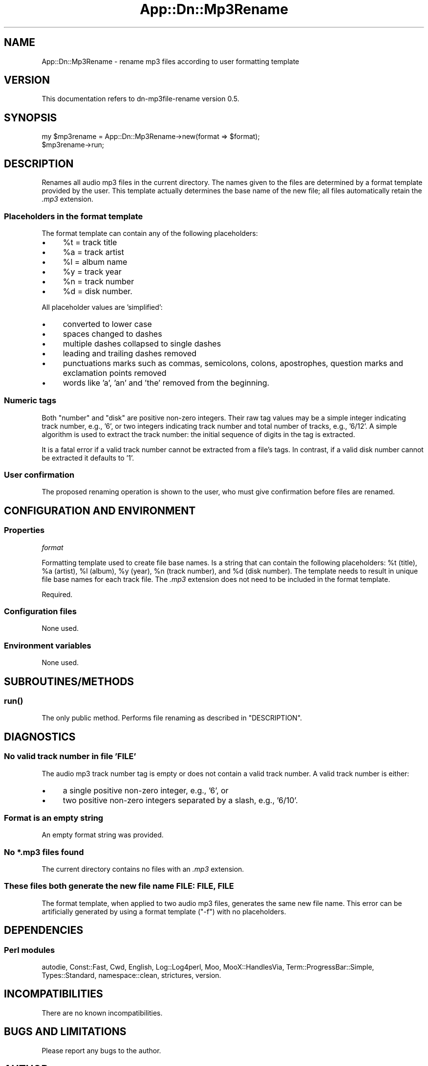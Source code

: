.\" -*- mode: troff; coding: utf-8 -*-
.\" Automatically generated by Pod::Man 5.01 (Pod::Simple 3.43)
.\"
.\" Standard preamble:
.\" ========================================================================
.de Sp \" Vertical space (when we can't use .PP)
.if t .sp .5v
.if n .sp
..
.de Vb \" Begin verbatim text
.ft CW
.nf
.ne \\$1
..
.de Ve \" End verbatim text
.ft R
.fi
..
.\" \*(C` and \*(C' are quotes in nroff, nothing in troff, for use with C<>.
.ie n \{\
.    ds C` ""
.    ds C' ""
'br\}
.el\{\
.    ds C`
.    ds C'
'br\}
.\"
.\" Escape single quotes in literal strings from groff's Unicode transform.
.ie \n(.g .ds Aq \(aq
.el       .ds Aq '
.\"
.\" If the F register is >0, we'll generate index entries on stderr for
.\" titles (.TH), headers (.SH), subsections (.SS), items (.Ip), and index
.\" entries marked with X<> in POD.  Of course, you'll have to process the
.\" output yourself in some meaningful fashion.
.\"
.\" Avoid warning from groff about undefined register 'F'.
.de IX
..
.nr rF 0
.if \n(.g .if rF .nr rF 1
.if (\n(rF:(\n(.g==0)) \{\
.    if \nF \{\
.        de IX
.        tm Index:\\$1\t\\n%\t"\\$2"
..
.        if !\nF==2 \{\
.            nr % 0
.            nr F 2
.        \}
.    \}
.\}
.rr rF
.\" ========================================================================
.\"
.IX Title "App::Dn::Mp3Rename 3pm"
.TH App::Dn::Mp3Rename 3pm 2024-06-11 "perl v5.38.2" "User Contributed Perl Documentation"
.\" For nroff, turn off justification.  Always turn off hyphenation; it makes
.\" way too many mistakes in technical documents.
.if n .ad l
.nh
.SH NAME
App::Dn::Mp3Rename \- rename mp3 files according to user formatting template
.SH VERSION
.IX Header "VERSION"
This documentation refers to dn\-mp3file\-rename version 0.5.
.SH SYNOPSIS
.IX Header "SYNOPSIS"
.Vb 2
\&    my $mp3rename = App::Dn::Mp3Rename\->new(format => $format);
\&    $mp3rename\->run;
.Ve
.SH DESCRIPTION
.IX Header "DESCRIPTION"
Renames all audio mp3 files in the current directory. The names given to the
files are determined by a format template provided by the user. This template
actually determines the base name of the new file; all files automatically
retain the \fI.mp3\fR extension.
.SS "Placeholders in the format template"
.IX Subsection "Placeholders in the format template"
The format template can contain any of the following placeholders:
.IP \(bu 4
\&\f(CW%t\fR = track title
.IP \(bu 4
\&\f(CW%a\fR = track artist
.IP \(bu 4
\&\f(CW%l\fR = album name
.IP \(bu 4
\&\f(CW%y\fR = track year
.IP \(bu 4
\&\f(CW%n\fR = track number
.IP \(bu 4
\&\f(CW%d\fR = disk number.
.PP
All placeholder values are 'simplified':
.IP \(bu 4
converted to lower case
.IP \(bu 4
spaces changed to dashes
.IP \(bu 4
multiple dashes collapsed to single dashes
.IP \(bu 4
leading and trailing dashes removed
.IP \(bu 4
punctuations marks such as commas, semicolons, colons, apostrophes,
question marks and exclamation points removed
.IP \(bu 4
words like 'a', 'an' and 'the' removed from the beginning.
.SS "Numeric tags"
.IX Subsection "Numeric tags"
Both "number" and "disk" are positive non-zero integers. Their raw tag values
may be a simple integer indicating track number, e.g., '6', or two integers
indicating track number and total number of tracks, e.g., '6/12'. A simple
algorithm is used to extract the track number: the initial sequence of digits
in the tag is extracted.
.PP
It is a fatal error if a valid track number cannot be extracted from a file's
tags. In contrast, if a valid disk number cannot be extracted it defaults to
\&'1'.
.SS "User confirmation"
.IX Subsection "User confirmation"
The proposed renaming operation is shown to the user, who must give
confirmation before files are renamed.
.SH "CONFIGURATION AND ENVIRONMENT"
.IX Header "CONFIGURATION AND ENVIRONMENT"
.SS Properties
.IX Subsection "Properties"
\fIformat\fR
.IX Subsection "format"
.PP
Formatting template used to create file base names. Is a string that can
contain the following placeholders: \f(CW%t\fR (title), \f(CW%a\fR (artist), \f(CW%l\fR
(album), \f(CW%y\fR (year), \f(CW%n\fR (track number), and \f(CW%d\fR (disk number). The
template needs to result in unique file base names for each track file. The
\&\fI.mp3\fR extension does not need to be included in the format template.
.PP
Required.
.SS "Configuration files"
.IX Subsection "Configuration files"
None used.
.SS "Environment variables"
.IX Subsection "Environment variables"
None used.
.SH SUBROUTINES/METHODS
.IX Header "SUBROUTINES/METHODS"
.SS \fBrun()\fP
.IX Subsection "run()"
The only public method. Performs file renaming as described in "DESCRIPTION".
.SH DIAGNOSTICS
.IX Header "DIAGNOSTICS"
.SS "No valid track number in file 'FILE'"
.IX Subsection "No valid track number in file 'FILE'"
The audio mp3 track number tag is empty or does not contain a valid track
number. A valid track number is either:
.IP \(bu 4
a single positive non-zero integer, e.g., '6', or
.IP \(bu 4
two positive non-zero integers separated by a slash, e.g., '6/10'.
.SS "Format is an empty string"
.IX Subsection "Format is an empty string"
An empty format string was provided.
.SS "No *.mp3 files found"
.IX Subsection "No *.mp3 files found"
The current directory contains no files with an \fI.mp3\fR extension.
.SS "These files both generate the new file name FILE: FILE, FILE"
.IX Subsection "These files both generate the new file name FILE: FILE, FILE"
The format template, when applied to two audio mp3 files, generates the same
new file name. This error can be artificially generated by using a format
template (\f(CW\*(C`\-f\*(C'\fR) with no placeholders.
.SH DEPENDENCIES
.IX Header "DEPENDENCIES"
.SS "Perl modules"
.IX Subsection "Perl modules"
autodie, Const::Fast, Cwd, English, Log::Log4perl, Moo, MooX::HandlesVia,
Term::ProgressBar::Simple, Types::Standard, namespace::clean, strictures,
version.
.SH INCOMPATIBILITIES
.IX Header "INCOMPATIBILITIES"
There are no known incompatibilities.
.SH "BUGS AND LIMITATIONS"
.IX Header "BUGS AND LIMITATIONS"
Please report any bugs to the author.
.SH AUTHOR
.IX Header "AUTHOR"
David Nebauer (david at nebauer dot org)
.SH "LICENSE AND COPYRIGHT"
.IX Header "LICENSE AND COPYRIGHT"
Copyright (c) 2024 David Nebauer (david at nebauer dot org)
.PP
This script is free software; you can redistribute it and/or modify it under
the same terms as Perl itself.
